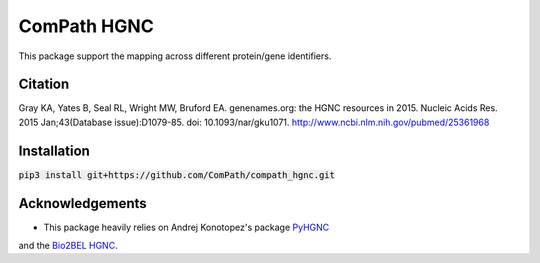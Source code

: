 ComPath HGNC
============

This package support the mapping across different protein/gene identifiers.

Citation
--------
Gray KA, Yates B, Seal RL, Wright MW, Bruford EA. genenames.org: the HGNC resources in 2015. Nucleic Acids Res. 2015
Jan;43(Database issue):D1079-85. doi: 10.1093/nar/gku1071. http://www.ncbi.nlm.nih.gov/pubmed/25361968

Installation
------------
:code:`pip3 install git+https://github.com/ComPath/compath_hgnc.git`

Acknowledgements
----------------
- This package heavily relies on Andrej Konotopez's package `PyHGNC <https://github.com/lekono/pyhgnc>`_
and the `Bio2BEL HGNC <https://github.com/bio2bel/hgnc>`_.